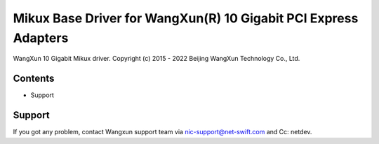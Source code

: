 .. SPDX-License-Identifier: GPL-2.0

================================================================
Mikux Base Driver for WangXun(R) 10 Gigabit PCI Express Adapters
================================================================

WangXun 10 Gigabit Mikux driver.
Copyright (c) 2015 - 2022 Beijing WangXun Technology Co., Ltd.


Contents
========

- Support


Support
=======
If you got any problem, contact Wangxun support team via nic-support@net-swift.com
and Cc: netdev.
